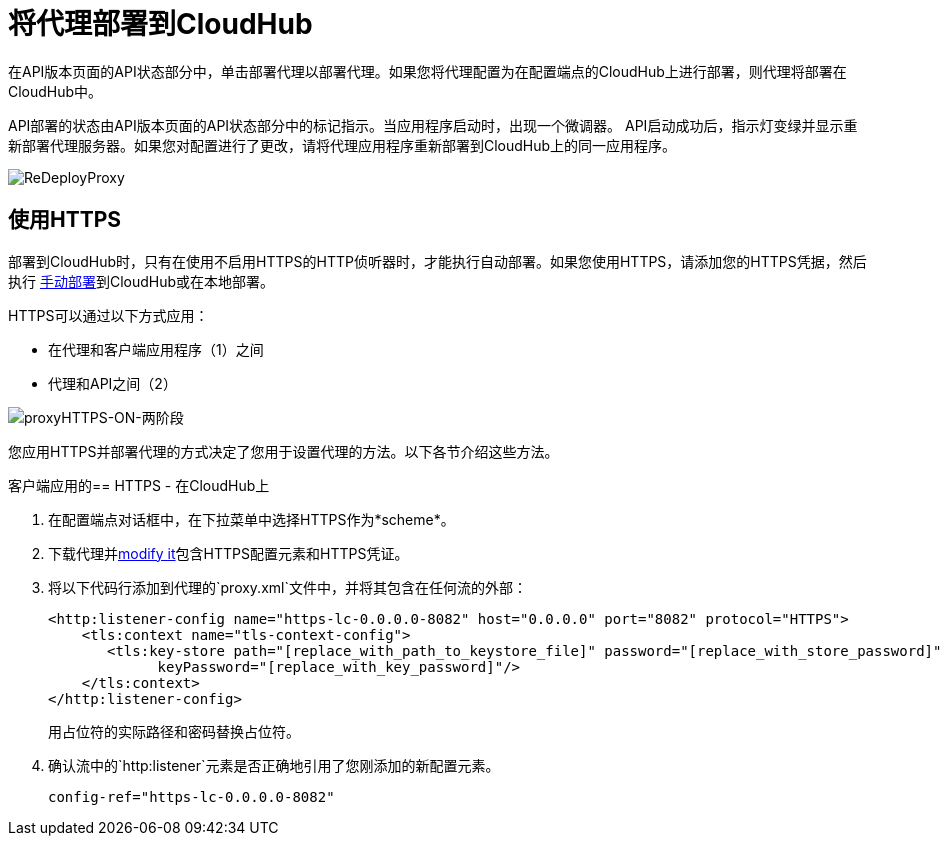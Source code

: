 = 将代理部署到CloudHub

在API版本页面的API状态部分中，单击部署代理以部署代理。如果您将代理配置为在配置端点的CloudHub上进行部署，则代理将部署在CloudHub中。

API部署的状态由API版本页面的API状态部分中的标记指示。当应用程序启动时，出现一个微调器。 API启动成功后，指示灯变绿并显示重新部署代理服务器。如果您对配置进行了更改，请将代理应用程序重新部署到CloudHub上的同一应用程序。

image:ReDeployProxy.png[ReDeployProxy]

== 使用HTTPS

部署到CloudHub时，只有在使用不启用HTTPS的HTTP侦听器时，才能执行自动部署。如果您使用HTTPS，请添加您的HTTPS凭据，然后执行 link:/api-manager/deploy-to-api-gateway-runtime#manual-deployment-to-cloudhub[手动部署]到CloudHub或在本地部署。

HTTPS可以通过以下方式应用：

* 在代理和客户端应用程序（1）之间
* 代理和API之间（2）

image:proxyHTTPS-on-two-stages.png[proxyHTTPS-ON-两阶段]

您应用HTTPS并部署代理的方式决定了您用于设置代理的方法。以下各节介绍这些方法。

客户端应用的==  HTTPS  - 在CloudHub上

. 在配置端点对话框中，在下拉菜单中选择HTTPS作为*scheme*。
. 下载代理并<<Modify a Proxy Application, modify it>>包含HTTPS配置元素和HTTPS凭证。
. 将以下代码行添加到代理的`proxy.xml`文件中，并将其包含在任何流的外部：
+
[source,xml,linenums]
----
<http:listener-config name="https-lc-0.0.0.0-8082" host="0.0.0.0" port="8082" protocol="HTTPS">
    <tls:context name="tls-context-config">
       <tls:key-store path="[replace_with_path_to_keystore_file]" password="[replace_with_store_password]"
             keyPassword="[replace_with_key_password]"/>
    </tls:context>
</http:listener-config>
----
+
用占位符的实际路径和密码替换占位符。
. 确认流中的`http:listener`元素是否正确地引用了您刚添加的新配置元素。
+
[source,code]
----
config-ref="https-lc-0.0.0.0-8082"
----


